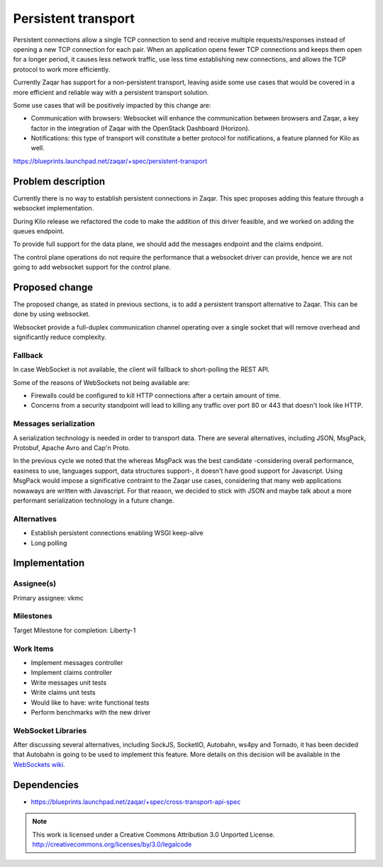 ====================
Persistent transport
====================

Persistent connections allow a single TCP connection to send and receive
multiple requests/responses instead of opening a new TCP connection for
each pair. When an application opens fewer TCP connections and keeps them
open for a longer period, it causes less network traffic, use less time
establishing new connections, and allows the TCP protocol to work more
efficiently.

Currently Zaqar has support for a non-persistent transport, leaving aside
some use cases that would be covered in a more efficient and reliable way
with a persistent transport solution.

Some use cases that will be positively impacted by this change are:

- Communication with browsers: Websocket will enhance the communication
  between browsers and Zaqar, a key factor in the integration of Zaqar with
  the OpenStack Dashboard (Horizon).

- Notifications: this type of transport will constitute a better protocol
  for notifications, a feature planned for Kilo as well.

https://blueprints.launchpad.net/zaqar/+spec/persistent-transport

Problem description
===================

Currently there is no way to establish persistent connections in Zaqar.
This spec proposes adding this feature through a websocket implementation.

During Kilo release we refactored the code to make the addition of this driver
feasible, and we worked on adding the queues endpoint.

To provide full support for the data plane, we should add the messages endpoint
and the claims endpoint.

The control plane operations do not require the performance that a websocket
driver can provide, hence we are not going to add websocket support for the
control plane.

Proposed change
===============

The proposed change, as stated in previous sections, is to add a persistent
transport alternative to Zaqar. This can be done by using websocket.

Websocket provide a full-duplex communication channel operating over a single
socket that will remove overhead and significantly reduce complexity.

Fallback
--------

In case WebSocket is not available, the client will fallback to short-polling
the REST API.

Some of the reasons of WebSockets not being available are:

- Firewalls could be configured to kill HTTP connections after a certain
  amount of time.

- Concerns from a security standpoint will lead to killing any traffic
  over port 80 or 443 that doesn't look like HTTP.

Messages serialization
----------------------

A serialization technology is needed in order to transport data. There are
several alternatives, including JSON, MsgPack, Protobuf, Apache Avro and
Cap'n Proto.

In the previous cycle we noted that the whereas MsgPack was the best candidate
-considering overall performance, easiness to use, languages support,
data structures support-, it doesn't have good support for Javascript. Using
MsgPack would impose a significative contraint to the Zaqar use cases,
considering that many web applications nowaways are written with Javascript.
For that reason, we decided to stick with JSON and maybe talk about a more
performant serialization technology in a future change.

Alternatives
------------

- Establish persistent connections enabling WSGI keep-alive
- Long polling

Implementation
==============

Assignee(s)
-----------

Primary assignee: vkmc

Milestones
----------

Target Milestone for completion: Liberty-1

Work Items
----------

* Implement messages controller
* Implement claims controller
* Write messages unit tests
* Write claims unit tests
* Would like to have: write functional tests
* Perform benchmarks with the new driver

WebSocket Libraries
-------------------

After discussing several alternatives, including SockJS, SocketIO, Autobahn,
ws4py and Tornado, it has been decided that Autobahn is going to be used to
implement this feature. More details on this decision will be available in
the `WebSockets wiki`_.

.. _WebSockets wiki: https://wiki.openstack.org/wiki/Zaqar/specs/websockets

Dependencies
============

* https://blueprints.launchpad.net/zaqar/+spec/cross-transport-api-spec

.. note::

  This work is licensed under a Creative Commons Attribution 3.0
  Unported License.
  http://creativecommons.org/licenses/by/3.0/legalcode


